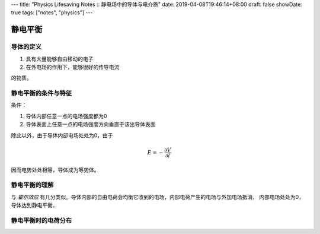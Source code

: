 ---
title: "Physics Lifesaving Notes :: 静电场中的导体与电介质"
date: 2019-04-08T19:46:14+08:00
draft: false
showDate: true
tags: ["notes", "physics"]
---

静电平衡
========

导体的定义
----------

1. 具有大量能够自由移动的电子

2. 在外电场的作用下，能够很好的传导电流

的物质。

静电平衡的条件与特征
--------------------

| 条件：

1. 导体内部任意一点的电场强度都为0

2. 导体表面上任意一点的电场强度方向垂直于该出导体表面

| 除此以外，由于导体内部电场处处为0，由于

.. math::

   E = - \frac{\partial V}{\partial l}

| 因而电势处处相等，导体成为等势体。

静电平衡的理解
--------------

| 与 *霍尔效应* 有几分类似。导体内部的自由电荷会均衡它收到的电场，内部电荷产生的电场与外加电场抵消，
  内部电场处处为0，导体达到静电平衡。

静电平衡时的电荷分布
--------------------
